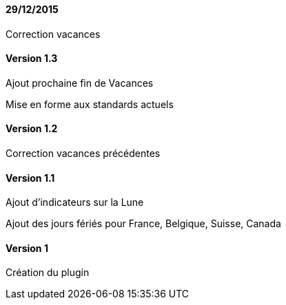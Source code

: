 ==== 29/12/2015

Correction vacances

==== Version 1.3

Ajout prochaine fin de Vacances

Mise en forme aux standards actuels

==== Version 1.2

Correction vacances précédentes

==== Version 1.1

Ajout d'indicateurs sur la Lune

Ajout des jours fériés pour France, Belgique, Suisse, Canada


==== Version 1

Création du plugin
